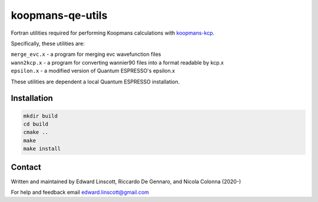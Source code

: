 koopmans-qe-utils
=================

Fortran utilities required for performing Koopmans calculations with `koopmans-kcp <https://github.com/epfl-theos/koopmans-kcp>`_.

Specifically, these utilities are:

| ``merge_evc.x`` - a program for merging evc wavefunction files
| ``wann2kcp.x`` - a program for converting wannier90 files into a format readable by kcp.x
| ``epsilon.x`` - a modified version of Quantum ESPRESSO's epsilon.x

These utilities are dependent a local Quantum ESPRESSO installation.

Installation
------------

.. code-block:: bash

    mkdir build
    cd build
    cmake ..
    make
    make install

Contact
-------
Written and maintained by Edward Linscott, Riccardo De Gennaro, and Nicola Colonna (2020-)

For help and feedback email edward.linscott@gmail.com
